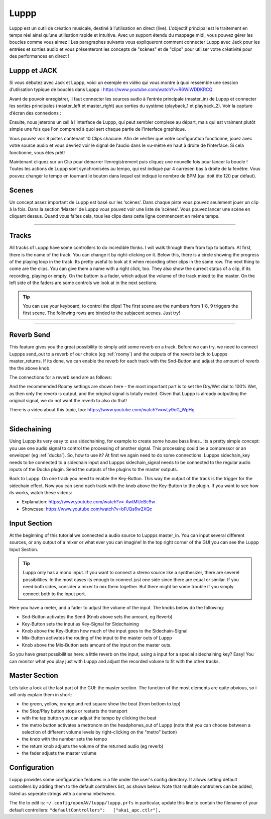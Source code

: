 ########
Luppp
########

.. image:: img/luppp/luppp.png
   :align: center

Luppp est un outil de création musicale, destiné à l’utilisation en direct (live).
L’objectif  principal est le traitement en temps réel ainsi qu’une utilisation rapide et intuitive.
Avec un support étendu du mappage midi, vous pouvez gérer les boucles comme vous aimez !
Les paragraphes suivants vous expliqueront comment connecter Luppp avec Jack pour les entrées et sorties audio 
et vous présenteront les concepts de "scènes" et de "clips" pour utiliser votre créativité pour des performances en direct !

Luppp et JACK
==============

Si vous débutez avec Jack et Luppp, voici un exemple en vidéo qui vous montre
à quoi ressemble une session d’utilisation typique de boucles dans Luppp :
https://www.youtube.com/watch?v=R6WiWDDKRCQ

Avant de pouvoir enregistrer, il faut connecter les sources audio à l’entrée principale
(master_in) de Luppp et connecter les sorties principales (master_left et master_right) 
aux sorties du système (playback_1  et playback_2). Voir la capture d’écran des connexions :

.. image:: img/luppp/luppp_jack_connections.png
   :align: center


Ensuite, nous jeterons un œil à l'interface de Luppp, qui peut sembler complexe au
départ, mais qui est vraiment plutôt simple une fois que l'on comprend à quoi sert
chaque partie de l'interface graphique.

.. image:: img/luppp/luppp_interface.png
   :align: left

Vous pouvez voir 8 pistes contenant 10 Clips chacune. Afin de vérifier que votre configuration fonctionne, 
jouez avec votre source audio et vous devriez voir le signal de l’audio 
dans le vu-mètre en haut à droite de l’interface. Si cela fonctionne, vous êtes prêt!

Maintenant cliquez sur un Clip pour démarrer l’enregistrement puis cliquez une nouvelle fois pour lancer la boucle !
Toutes les actions de Luppp sont synchronisées au tempo, qui est indiqué par 4 carrésen bas à droite de la fenêtre. 
Vous pouvez changer le tempo en tournant le bouton dans lequel est indiqué le nombre de BPM (qui doit ête 120 par défaut).


.. image:: img/luppp/luppp_scenes.png
	:align: right

Scenes 
======

Un concept assez important de Luppp est basé sur les ‘scènes’. Dans chaque piste vous pouvez seulement jouer un clip à la fois. 
Dans la section ‘Master’ de Luppp vous pouvez voir une liste de ’scènes’. Vous pouvez lancer une scène en cliquant dessus. 
Quand vous faîtes cela, tous les clips dans cette ligne commencent en même temps.

.. Astuce::
    Quand vous utilisez des clips dont la longueur est supérieur à une mesure, 
    faites attention à démarrer l’enregistrement en même temps que les autres clips 
    de la ligne qui sont lancés. Sinon, lancer une scène créera un peu de désordre ;)


-----

.. image:: img/luppp/luppp_track.png
   :align: left

Tracks
======

All tracks of Luppp have some controllers to do incredible thinks. I will
walk through them from top to bottom. At first, there is the name of the
track. You can change it by right-clicking on it. Below this,
there is a circle showing the progress of the playing loop in the track.
Its pretty useful to look at it when recording other clips in the same row.
The next thing to come are the clips. You can give them a name with a right
click, too. They also show the currect status of a clip, if its recording,
playing or empty. On the buttom is a fader, which adjust the volume of the
track mixed to the master. On the left side of the faders are some controls
we look at in the next sections.

.. Tip::
	You can use your keyboard, to control the clips! The first scene
	are the numbers from 1-8, 9 triggers the first scene. The following
	rows are binded to the subjacent scenes. Just try!

-----

Reverb Send
===========

This feature gives you the great possibility to simply add some reverb on a
track. Before we can try, we need to connect Luppps send_out to a reverb of
our choice (eg :ref:`roomy`) and the outputs of the reverb back to Luppps
master_returns. If its done, we can enable the reverb for each track with
the Snd-Button and adjust the amount of reverb the the above knob. 

The connections for a reverb send are as follows:

.. image:: img/luppp/luppp_reverb_send_connections.png
   :align: center

.. image:: img/luppp/luppp_reverb_roomy.png
   :align: right

And the recommended Roomy settings are shown here - the most important part
is to set the Dry/Wet dial to 100% Wet, as then only the reverb is output,
and the original signal is totally muted. Given that Luppp is already
outputting the original signal, we do not want the reverb to also do that!

There is a video about this topic, too: https://www.youtube.com/watch?v=wLy9oG_WpHg

-----

Sidechaining
============

Using Luppp its very easy to use sidechaining, for example to create some
house bass lines.. Its a pretty simple concept: you use one audio signal to
control the processing of another signal. This processing could be a
compressor or an enveloper (eg :ref:`ducka`). So, how to use it? At first
we again need to do some connections. Luppps sidechain_key needs to be
connected to a sidechain input and Luppps sidechain_signal needs to be
connected to the regular audio inputs of the Ducka plugin.
Send the outputs of the plugins to the master outputs.

Back to Luppp. On one track you need to enable the Key-Button. This way the
output of the track is the trigger for the sidechain effect. Now you can
send each track with the knob above the Key-Button to the plugin. If you
want to see how its works, watch these videos: 

* Explanation: https://www.youtube.com/watch?v=-AwtMUeBc9w
* Showcase: https://www.youtube.com/watch?v=bPJQs6w2XQc

Input Section
=============

At the beginning of this tutorial we connected a audio source to Luppps master_in. 
You can input several different sources, or any output of a mixer or what ever you can 
imagine! In the top right corner of the GUI you can see the Luppp Input Section.

.. Tip ::
	Luppp only has a mono input. If you want to connect a stereo source like a synthesizer, 
	there are severel possibilities. In the most cases its enough to connect just one side since 
	there are equal or similar. If you need both sides, consider a mixer to mix them together.
	But there might be some trouble if you simply connect both to the input port.

Here you have a meter, and a fader to adjust the volume of the input. The knobs below
do the following:

.. image:: img/luppp/luppp_inputsection.png
   :align: left

* Snd-Button activates the Send (Knob above sets the amount, eg Reverb)
* Key-Button sets the input as Key-Signal for Sidechaining 
* Knob above the Key-Button how much of the input goes to the Sidechain-Signal
* Mix-Button activates the routing of the input to the master outs of Luppp
* Knob above the Mix-Button sets amount of the input on the master outs.

So you have great possibilities here: a little reverb on the input, using a 
input for a special sidechaining key? Easy! You can monitor what you play just with 
Luppp and adjust the recorded volume to fit with the other tracks.

Master Section
==============

.. image:: img/luppp/luppp_master_section.png
   :align: right

Lets take a look at the last part of the GUI: the master section. The function of the most elements
are quite obvious, so i will only explain them in short:

* the green, yellow, orange and red square show the beat (from bottom to top)
* the Stop/Play button stops or restarts the transport
* with the tap button you can adjust the tempo by clicking the beat
* the metro button activates a metronom on the headphones_out of Luppp (note that you can choose between a selection of different volume levels by right-clicking on the "metro" button)
* the knob with the number sets the tempo
* the return knob adjusts the volume of the returned audio (eg reverb)
* the fader adjusts the master volume

Configuration
=============

Luppp provides some configuration features in a file under the user's
config directory. It allows setting default controllers by adding them
to the default controllers list, as shown below. Note that multiple
controllers can be added, listed as seperate strings with a comma
inbetween.

The file to edit is:
``~/.config/openAV/luppp/luppp.prfs``
in particular, update this line to contain the filename of your default
controllers:
``"defaultControllers":   ["akai_apc.ctlr"],``

